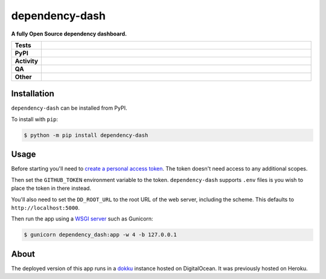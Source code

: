 ================
dependency-dash
================

.. start short_desc

**A fully Open Source dependency dashboard.**

.. end short_desc


.. start shields

.. list-table::
	:stub-columns: 1
	:widths: 10 90

	* - Tests
	  - |actions_linux| |actions_macos|
	* - PyPI
	  - |pypi-version| |supported-versions| |supported-implementations| |wheel|
	* - Activity
	  - |commits-latest| |commits-since| |maintained| |pypi-downloads|
	* - QA
	  - |codefactor| |actions_flake8| |actions_mypy|
	* - Other
	  - |license| |language| |requires|

.. |actions_linux| image:: https://github.com/repo-helper/dependency-dash/workflows/Linux/badge.svg
	:target: https://github.com/repo-helper/dependency-dash/actions?query=workflow%3A%22Linux%22
	:alt: Linux Test Status

.. |actions_macos| image:: https://github.com/repo-helper/dependency-dash/workflows/macOS/badge.svg
	:target: https://github.com/repo-helper/dependency-dash/actions?query=workflow%3A%22macOS%22
	:alt: macOS Test Status

.. |actions_flake8| image:: https://github.com/repo-helper/dependency-dash/workflows/Flake8/badge.svg
	:target: https://github.com/repo-helper/dependency-dash/actions?query=workflow%3A%22Flake8%22
	:alt: Flake8 Status

.. |actions_mypy| image:: https://github.com/repo-helper/dependency-dash/workflows/mypy/badge.svg
	:target: https://github.com/repo-helper/dependency-dash/actions?query=workflow%3A%22mypy%22
	:alt: mypy status

.. |requires| image:: https://dependency-dash.repo-helper.uk/github/repo-helper/dependency-dash/badge.svg
	:target: https://dependency-dash.repo-helper.uk/github/repo-helper/dependency-dash/
	:alt: Requirements Status

.. |codefactor| image:: https://img.shields.io/codefactor/grade/github/repo-helper/dependency-dash?logo=codefactor
	:target: https://www.codefactor.io/repository/github/repo-helper/dependency-dash
	:alt: CodeFactor Grade

.. |pypi-version| image:: https://img.shields.io/pypi/v/dependency-dash
	:target: https://pypi.org/project/dependency-dash/
	:alt: PyPI - Package Version

.. |supported-versions| image:: https://img.shields.io/pypi/pyversions/dependency-dash?logo=python&logoColor=white
	:target: https://pypi.org/project/dependency-dash/
	:alt: PyPI - Supported Python Versions

.. |supported-implementations| image:: https://img.shields.io/pypi/implementation/dependency-dash
	:target: https://pypi.org/project/dependency-dash/
	:alt: PyPI - Supported Implementations

.. |wheel| image:: https://img.shields.io/pypi/wheel/dependency-dash
	:target: https://pypi.org/project/dependency-dash/
	:alt: PyPI - Wheel

.. |license| image:: https://img.shields.io/github/license/repo-helper/dependency-dash
	:target: https://github.com/repo-helper/dependency-dash/blob/master/LICENSE
	:alt: License

.. |language| image:: https://img.shields.io/github/languages/top/repo-helper/dependency-dash
	:alt: GitHub top language

.. |commits-since| image:: https://img.shields.io/github/commits-since/repo-helper/dependency-dash/v0.1.0b1
	:target: https://github.com/repo-helper/dependency-dash/pulse
	:alt: GitHub commits since tagged version

.. |commits-latest| image:: https://img.shields.io/github/last-commit/repo-helper/dependency-dash
	:target: https://github.com/repo-helper/dependency-dash/commit/master
	:alt: GitHub last commit

.. |maintained| image:: https://img.shields.io/maintenance/yes/2024
	:alt: Maintenance

.. |pypi-downloads| image:: https://img.shields.io/pypi/dm/dependency-dash
	:target: https://pypi.org/project/dependency-dash/
	:alt: PyPI - Downloads

.. end shields

Installation
--------------

.. start installation

``dependency-dash`` can be installed from PyPI.

To install with ``pip``:

.. code-block:: bash

	$ python -m pip install dependency-dash

.. end installation


Usage
--------

Before starting you'll need to `create a personal access token`_.
The token doesn't need access to any additional scopes.

Then set the ``GITHUB_TOKEN`` environment variable to the token.
``dependency-dash`` supports ``.env`` files is you wish to place the token in there instead.

You'll also need to set the ``DD_ROOT_URL`` to the root URL of the web server,
including the scheme.
This defaults to ``http://localhost:5000``.

Then run the app using a `WSGI server`_ such as Gunicorn:

.. code-block:: bash

	$ gunicorn dependency_dash:app -w 4 -b 127.0.0.1

.. _create a personal access token: https://docs.github.com/en/github/authenticating-to-github/keeping-your-account-and-data-secure/creating-a-personal-access-token
.. _WSGI server: https://flask.palletsprojects.com/en/2.0.x/deploying/wsgi-standalone/


About
------


.. image:: https://web-platforms.sfo2.digitaloceanspaces.com/WWW/Badge%203.svg
	:target: https://www.digitalocean.com/?refcode=10ebc51ba008&utm_campaign=Referral_Invite&utm_medium=Referral_Program&utm_source=badge
	:alt: DigitalOcean Referral Badge


The deployed version of this app runs in a dokku_ instance hosted on DigitalOcean. It was previously hosted on Heroku.

.. _dokku: https://dokku.com/
